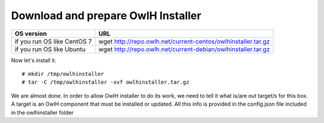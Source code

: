 Download and prepare OwlH Installer 
````````````````````````````````````

.. table:: OwlH Installer downloads
   :widths: auto
   :align: center

===========================  =============================================================
OS version                   URL
===========================  =============================================================
if you run OS like CentOS 7  wget http://repo.owlh.net/current-centos/owlhinstaller.tar.gz
if you run OS like Ubuntu    wget http://repo.owlh.net/current-debian/owlhinstaller.tar.gz
===========================  =============================================================

Now let's install it. 

:: 

  # mkdir /tmp/owlhinstaller
  # tar -C /tmp/owlhinstaller -xvf owlhinstaller.tar.gz

We are almost done. In order to allow OwlH installer to do its work, we need to tell it what is/are out target/s for this box. A target is an OwlH component that must be installed or updated. All this info is provided in the config.json file included in the owlhinstaller folder

